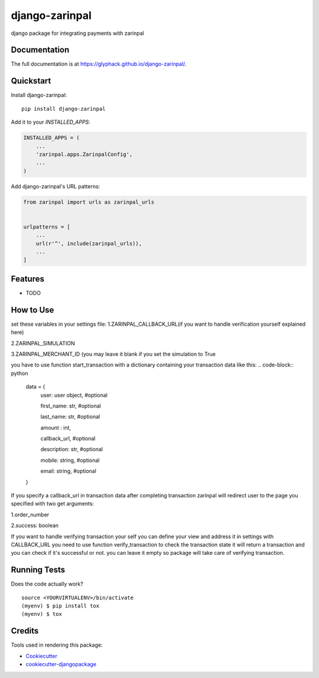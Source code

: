 =============================
django-zarinpal
=============================

.. image:: https://badge.fury.io/py/django-zarinpal.svg
    :target: https://badge.fury.io/py/django-zarinpal

.. image:: https://travis-ci.org/glyphack/django-zarinpal.svg?branch=master
    :target: https://travis-ci.org/glyphack/django-zarinpal

.. image:: https://codecov.io/gh/glyphack/django-zarinpal/branch/master/graph/badge.svg
    :target: https://codecov.io/gh/glyphack/django-zarinpal

django package for integrating payments with zarinpal

Documentation
-------------

The full documentation is at https://glyphack.github.io/django-zarinpal/.

Quickstart
----------

Install django-zarinpal::

    pip install django-zarinpal

Add it to your `INSTALLED_APPS`:

.. code-block:: python

    INSTALLED_APPS = (
        ...
        'zarinpal.apps.ZarinpalConfig',
        ...
    )

Add django-zarinpal's URL patterns:

.. code-block:: python

    from zarinpal import urls as zarinpal_urls


    urlpatterns = [
        ...
        url(r'^', include(zarinpal_urls)),
        ...
    ]

Features
--------

* TODO

How to Use
----------
set these variables in your settings file:
1.ZARINPAL_CALLBACK_URL(if you want to handle verification yourself explained here)

2.ZARINPAL_SIMULATION

3.ZARINPAL_MERCHANT_ID (you may leave it blank if you set the simulation to True


you have to use function start_transaction with a dictionary containing your transaction data like this:
.. code-block:: python

        data = {
            user: user object, #optional

            first_name: str, #optional

            last_name: str, #optional

            amount : int,

            callback_url, #optional

            description: str, #optional

            mobile: string, #optional

            email: string, #optional


        }

If you specify a callback_url in transaction data after completing transaction zarinpal will redirect user to the page you specified with two get arguments:

1.order_number

2.success: boolean

If you want to handle verifying transaction your self you can define your view and address it in settings with CALLBACK_URL you need to use function verify_transaction to check the transaction state it will return a transaction and you can check if it's successful or not.
you can leave it empty so package will take care of verifying transaction.

Running Tests
-------------

Does the code actually work?

::

    source <YOURVIRTUALENV>/bin/activate
    (myenv) $ pip install tox
    (myenv) $ tox

Credits
-------

Tools used in rendering this package:

*  Cookiecutter_
*  `cookiecutter-djangopackage`_

.. _Cookiecutter: https://github.com/audreyr/cookiecutter
.. _`cookiecutter-djangopackage`: https://github.com/pydanny/cookiecutter-djangopackage
